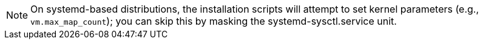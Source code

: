 NOTE: On systemd-based distributions, the installation scripts will attempt to set kernel parameters (e.g.,
`vm.max_map_count`); you can skip this by masking the systemd-sysctl.service unit.
